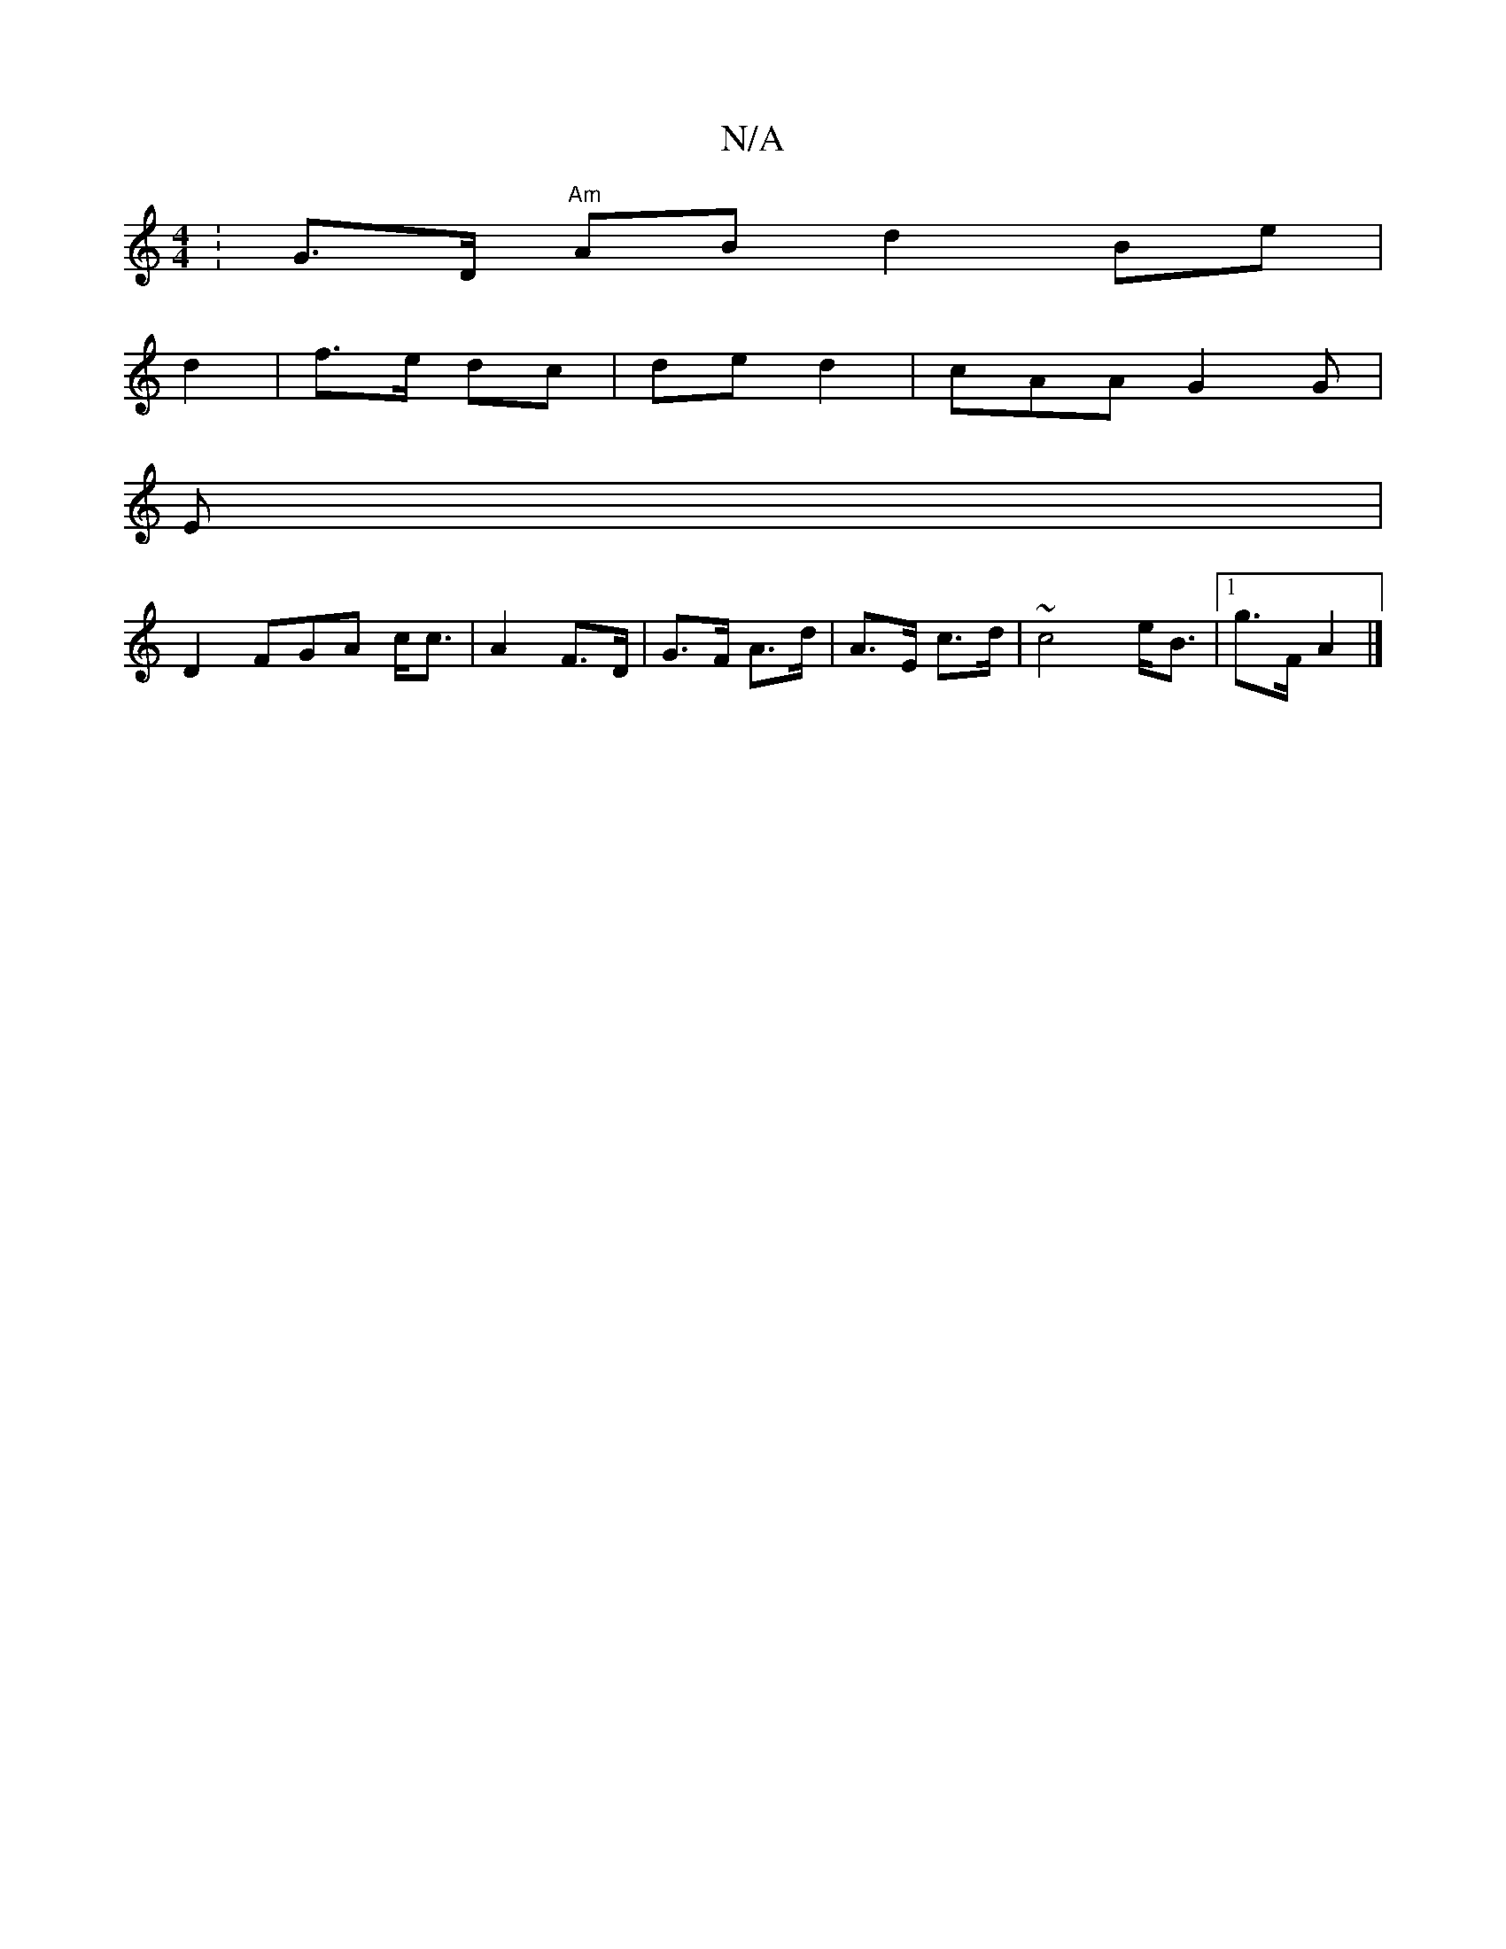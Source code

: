 X:1
T:N/A
M:4/4
R:N/A
K:Cmajor
:G>D "Am" AB d2 Be|
d2| f>e dc|de d2 | cAA G2 G|
E|
D2 FGA c<c|A2 F>D | G>F A>d | A>E c>d|~c4 e<B|1 g>F A2|]

|:dic<B ce d2 | AF G2 A2 |]
B2 A2^c|c>d BBA|ce cAB |F>F DE|BdB cAG|A2 B>d B<<d|eta af|B2c 
